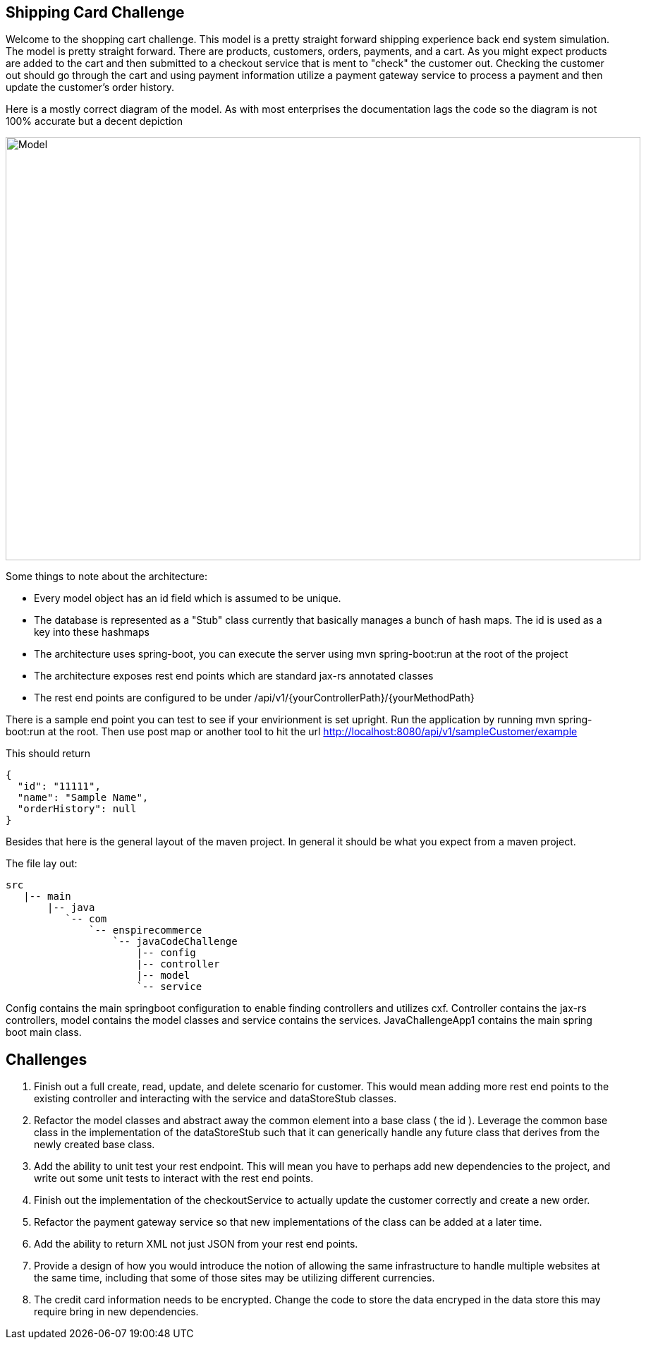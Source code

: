 :imagesdir: images
:source-highlighter: coderay
== Shipping Card Challenge

Welcome to the shopping cart challenge.  This model is a pretty straight forward shipping experience back end system
simulation.  The model is pretty straight forward.  There are products, customers, orders, payments, and a cart.  As
you might expect products are added to the cart and then submitted to a checkout service that is ment to "check"
the customer out.  Checking the customer out should go through the cart and using payment information utilize a
payment gateway service to process a payment and then update the customer's order history.

Here is a mostly correct diagram of the model.  As with most enterprises the documentation lags the code so the diagram
is not 100% accurate but a decent depiction

image::ShoppingCartModel.png[Model, 900,600]


Some things to note about the architecture:

- Every model object has an id field which is assumed to be unique.
- The database is represented as a "Stub" class currently that basically manages a bunch of hash maps.  The id
  is used as a key into these hashmaps
- The architecture uses spring-boot, you can execute the server using mvn spring-boot:run at the root of the project
- The architecture exposes rest end points which are standard jax-rs annotated classes
- The rest end points are configured to be under /api/v1/{yourControllerPath}/{yourMethodPath}


There is a sample end point you can test to see if your envirionment is set upright.  Run the application
 by running mvn spring-boot:run at the root.  Then use post map or another tool to hit the url
  http://localhost:8080/api/v1/sampleCustomer/example


This should return

[source,json]
----
{
  "id": "11111",
  "name": "Sample Name",
  "orderHistory": null
}
----

Besides that here is the general layout of the maven project.  In general it should be what you expect from
a maven project.


The file lay out:

[tree,file="directoryLayout"]
--
 src
    |-- main
        |-- java
           `-- com
               `-- enspirecommerce
                   `-- javaCodeChallenge
                       |-- config
                       |-- controller
                       |-- model
                       `-- service
--


Config contains the main springboot configuration to enable finding controllers and utilizes cxf.  Controller
contains the jax-rs controllers, model contains the model classes and service contains the services.
JavaChallengeApp1 contains the main spring boot main class.

== Challenges

1. Finish out a full create, read, update, and delete scenario for customer.  This would mean adding more
   rest end points to the existing controller and interacting with the service and dataStoreStub classes.

2. Refactor the model classes and abstract away the common element into a base class ( the id ).  Leverage
   the common base class in the implementation of the dataStoreStub such that it can generically handle any
   future class that derives from the newly created base class.

3. Add the ability to unit test your rest endpoint.  This will mean you have to perhaps add new dependencies
   to the project, and write out some unit tests to interact with the rest end points.

4. Finish out the implementation of the checkoutService to actually update the customer correctly and create
   a new order.

5. Refactor the payment gateway service so that new implementations of the class can be added at a later time.

6. Add the ability to return XML not just JSON from your rest end points.

7. Provide a design of how you would introduce the notion of allowing the same infrastructure to handle multiple
   websites at the same time, including that some of those sites may be utilizing different currencies.

8. The credit card information needs to be encrypted.  Change the code to store the data encryped in the data store
   this may require bring in new dependencies.